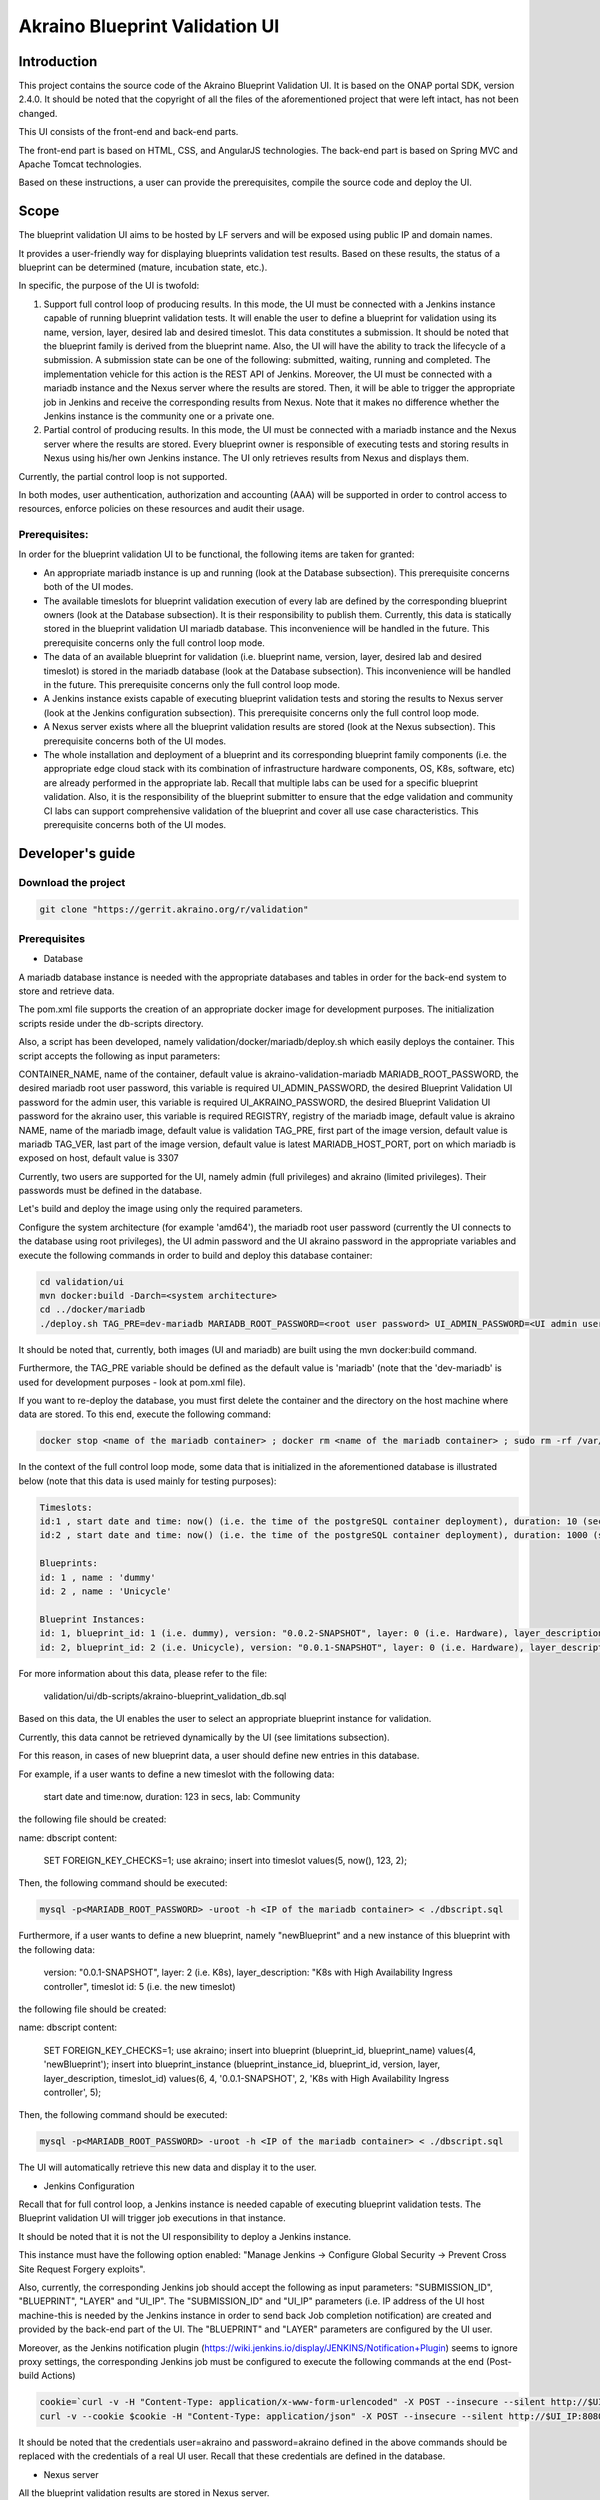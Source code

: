 
Akraino Blueprint Validation UI
========

Introduction
------------

This project contains the source code of the Akraino Blueprint Validation UI. It is based on the ONAP portal SDK, version 2.4.0. It should be noted that the copyright of all the files of the aforementioned project that were left intact, has not been changed.

This UI consists of the front-end and back-end parts.

The front-end part is based on HTML, CSS, and AngularJS technologies. The back-end part is based on Spring MVC and Apache Tomcat technologies.

Based on these instructions, a user can provide the prerequisites, compile the source code and deploy the UI.

Scope
-----

The blueprint validation UI aims to be hosted by LF servers and will be exposed using public IP and domain names.

It provides a user-friendly way for displaying blueprints validation test results. Based on these results, the status of a blueprint can be determined (mature, incubation state, etc.).

In specific, the purpose of the UI is twofold:

1) Support full control loop of producing results. In this mode, the UI must be connected with a Jenkins instance capable of running blueprint validation tests.
   It will enable the user to define a blueprint for validation using its name, version, layer, desired lab and desired timeslot. This data constitutes a submission. It should be noted that the blueprint family is derived from the blueprint name.
   Also, the UI will have the ability to track the lifecycle of a submission. A submission state can be one of the following: submitted, waiting, running and completed. The implementation vehicle for this action is the REST API of Jenkins.
   Moreover, the UI must be connected with a mariadb instance and the Nexus server where the results are stored.
   Then, it will be able to trigger the appropriate job in Jenkins and receive the corresponding results from Nexus.
   Note that it makes no difference whether the Jenkins instance is the community one or a private one.
2) Partial control of producing results. In this mode, the UI must be connected with a mariadb instance and the Nexus server where the results are stored.
   Every blueprint owner is responsible of executing tests and storing results in Nexus using his/her own Jenkins instance. The UI only retrieves results from Nexus and displays them.

Currently, the partial control loop is not supported.

In both modes, user authentication, authorization and accounting (AAA) will be supported in order to control access to resources, enforce policies on these resources and audit their usage.

Prerequisites:
~~~~~~~~~~~~~~

In order for the blueprint validation UI to be functional, the following items are taken for granted:

- An appropriate mariadb instance is up and running (look at the Database subsection).
  This prerequisite concerns both of the UI modes.

- The available timeslots for blueprint validation execution of every lab are defined by the corresponding blueprint owners (look at the Database subsection). It is their responsibility to publish them. Currently, this data is statically stored in the blueprint validation UI mariadb database. This inconvenience will be handled in the future.
  This prerequisite concerns only the full control loop mode.

- The data of an available blueprint for validation (i.e. blueprint name, version, layer, desired lab and desired timeslot) is stored in the mariadb database (look at the Database subsection). This inconvenience will be handled in the future.
  This prerequisite concerns only the full control loop mode.

- A Jenkins instance exists capable of executing blueprint validation tests and storing the results to Nexus server (look at the Jenkins configuration subsection).
  This prerequisite concerns only the full control loop mode.

- A Nexus server exists where all the blueprint validation results are stored (look at the Nexus subsection).
  This prerequisite concerns both of the UI modes.

- The whole installation and deployment of a blueprint and its corresponding blueprint family components (i.e. the appropriate edge cloud stack with its combination of infrastructure hardware components, OS, K8s, software, etc) are already performed in the appropriate lab.
  Recall that multiple labs can be used for a specific blueprint validation. Also, it is the responsibility of the blueprint submitter to ensure that the edge validation and community CI labs can support comprehensive validation of the blueprint and cover all use case characteristics.
  This prerequisite concerns both of the UI modes.

Developer's guide
-----------------

Download the project
~~~~~~~~~~~~~~~~~~~~

.. code-block:: console

    git clone "https://gerrit.akraino.org/r/validation"

Prerequisites
~~~~~~~~~~~~~

- Database

A mariadb database instance is needed with the appropriate databases and tables in order for the back-end system to store and retrieve data.

The pom.xml file supports the creation of an appropriate docker image for development purposes. The initialization scripts reside under the db-scripts directory.

Also, a script has been developed, namely validation/docker/mariadb/deploy.sh which easily deploys the container. This script accepts the following as input parameters:

CONTAINER_NAME, name of the container, default value is akraino-validation-mariadb
MARIADB_ROOT_PASSWORD, the desired mariadb root user password, this variable is required
UI_ADMIN_PASSWORD, the desired Blueprint Validation UI password for the admin user, this variable is required
UI_AKRAINO_PASSWORD, the desired Blueprint Validation UI password for the akraino user, this variable is required
REGISTRY, registry of the mariadb image, default value is akraino
NAME, name of the mariadb image, default value is validation
TAG_PRE, first part of the image version, default value is mariadb
TAG_VER, last part of the image version, default value is latest
MARIADB_HOST_PORT, port on which mariadb is exposed on host, default value is 3307

Currently, two users are supported for the UI, namely admin (full privileges) and akraino (limited privileges). Their passwords must be defined in the database.

Let's build and deploy the image using only the required parameters.

Configure the system architecture (for example 'amd64'), the mariadb root user password (currently the UI connects to the database using root privileges), the UI admin password and the UI akraino password in the appropriate variables and execute the following commands in order to build and deploy this database container:

.. code-block:: console

    cd validation/ui
    mvn docker:build -Darch=<system architecture>
    cd ../docker/mariadb
    ./deploy.sh TAG_PRE=dev-mariadb MARIADB_ROOT_PASSWORD=<root user password> UI_ADMIN_PASSWORD=<UI admin user password> UI_AKRAINO_PASSWORD=<UI akraino user password>

It should be noted that, currently, both images (UI and mariadb) are built using the mvn docker:build command.

Furthermore, the TAG_PRE variable should be defined as the default value is 'mariadb' (note that the 'dev-mariadb' is used for development purposes - look at pom.xml file).

If you want to re-deploy the database, you must first delete the container and the directory on the host machine where data are stored. To this end, execute the following command:

.. code-block:: console

    docker stop <name of the mariadb container> ; docker rm <name of the mariadb container> ; sudo rm -rf /var/lib/mariadb

In the context of the full control loop mode, some data that is initialized in the aforementioned database is illustrated below (note that this data is used mainly for testing purposes):

.. code-block:: console

    Timeslots:
    id:1 , start date and time: now() (i.e. the time of the postgreSQL container deployment), duration: 10 (sec), lab: 0 (i.e. AT&T)
    id:2 , start date and time: now() (i.e. the time of the postgreSQL container deployment), duration: 1000 (sec), lab: 0 (i.e. AT&T)

    Blueprints:
    id: 1 , name : 'dummy'
    id: 2 , name : 'Unicycle'

    Blueprint Instances:
    id: 1, blueprint_id: 1 (i.e. dummy), version: "0.0.2-SNAPSHOT", layer: 0 (i.e. Hardware), layer_description: "Dell Hardware", timeslot id: 1
    id: 2, blueprint_id: 2 (i.e. Unicycle), version: "0.0.1-SNAPSHOT", layer: 0 (i.e. Hardware), layer_description: "Dell Hardware", timeslot id: 2

For more information about this data, please refer to the file:

    validation/ui/db-scripts/akraino-blueprint_validation_db.sql

Based on this data, the UI enables the user to select an appropriate blueprint instance for validation.

Currently, this data cannot be retrieved dynamically by the UI (see limitations subsection).

For this reason, in cases of new blueprint data, a user should define new entries in this database.

For example, if a user wants to define a new timeslot with the following data:

    start date and time:now, duration: 123 in secs, lab: Community

the following file should be created:

name: dbscript
content:
    SET FOREIGN_KEY_CHECKS=1;
    use akraino;
    insert into timeslot values(5, now(), 123, 2);

Then, the following command should be executed:

.. code-block:: console

    mysql -p<MARIADB_ROOT_PASSWORD> -uroot -h <IP of the mariadb container> < ./dbscript.sql

Furthermore, if a user wants to define a new blueprint, namely "newBlueprint" and a new instance of this blueprint with the following data:

    version: "0.0.1-SNAPSHOT", layer: 2 (i.e. K8s), layer_description: "K8s with High Availability Ingress controller", timeslot id: 5 (i.e. the new timeslot)

the following file should be created:

name: dbscript
content:
    SET FOREIGN_KEY_CHECKS=1;
    use akraino;
    insert into blueprint (blueprint_id, blueprint_name) values(4, 'newBlueprint');
    insert into blueprint_instance (blueprint_instance_id, blueprint_id, version, layer, layer_description, timeslot_id) values(6, 4, '0.0.1-SNAPSHOT', 2, 'K8s with High Availability Ingress controller', 5);

Then, the following command should be executed:

.. code-block:: console

    mysql -p<MARIADB_ROOT_PASSWORD> -uroot -h <IP of the mariadb container> < ./dbscript.sql

The UI will automatically retrieve this new data and display it to the user.

- Jenkins Configuration

Recall that for full control loop, a Jenkins instance is needed capable of executing blueprint validation tests. The Blueprint validation UI will trigger job executions in that instance.

It should be noted that it is not the UI responsibility to deploy a Jenkins instance.

This instance must have the following option enabled: "Manage Jenkins -> Configure Global Security -> Prevent Cross Site Request Forgery exploits".

Also, currently, the corresponding Jenkins job should accept the following as input parameters: "SUBMISSION_ID", "BLUEPRINT", "LAYER" and "UI_IP".
The "SUBMISSION_ID" and "UI_IP" parameters (i.e. IP address of the UI host machine-this is needed by the Jenkins instance in order to send back Job completion notification) are created and provided by the back-end part of the UI.
The "BLUEPRINT" and "LAYER" parameters are configured by the UI user.

Moreover, as the Jenkins notification plugin (https://wiki.jenkins.io/display/JENKINS/Notification+Plugin) seems to ignore proxy settings, the corresponding Jenkins job must be configured to execute the following commands at the end (Post-build Actions)

.. code-block:: console

    cookie=`curl -v -H "Content-Type: application/x-www-form-urlencoded" -X POST --insecure --silent http://$UI_IP:8080/AECBlueprintValidationUI/login_external -d "loginId=akraino&password=akraino" 2>&1 | grep "Set-Cookie: " | awk -F ':' '{print $2}'`
    curl -v --cookie $cookie -H "Content-Type: application/json" -X POST --insecure --silent http://$UI_IP:8080/AECBlueprintValidationUI/api/jenkinsJobNotification/ --data '{"submissionId": "'"$SUBMISSION_ID"'" , "name":"'"$JOB_NAME"'", "buildNumber":"'"$BUILD_NUMBER"'"}'

It should be noted that the credentials user=akraino and password=akraino defined in the above commands should be replaced with the credentials of a real UI user. Recall that these credentials are defined in the database.

- Nexus server

All the blueprint validation results are stored in Nexus server.

It should be noted that it is not the UI responsibility to deploy a Nexus server.

In the context of the full control loop, these results must be available in the following url:

    https://nexus.akraino.org/content/sites/logs/<lab_silo>/job/<Jenkins Job name>/<Jenkins job number>/results/<layer>/<name_of_the_test_suite>.

where <lab_silo> is the name of the silo given to a lab where the results have been produced (for example 'att-blu-val'), <Jenkins job name> is the Jenkins job name that is triggered by the UI, <Jenkins job number> is the number of the Jenkins job that produced this result, <layer> is the blueprint layer and <name_of_the_test_suite> is the name of the corresponding test suite.

If multiple test suites are available, multiple test suite names should be created.

Moreover, the results should be stored in the 'output.xml' file and placed in the aforementioned URL using the following format:

TBD

In the context of partial control, the results must be available in the following url:

TBD


Compiling
~~~~~~~~~

.. code-block:: console

    cd validation/ui
    mvn clean package

Deploying
~~~~~~~~~

The pom.xml file supports the building of an appropriate container image using the produced war file. Also, a script has been developed, namely validation/docker/ui/deploy.sh which easily deploys the container.

This script accepts the following as input parameters:

CONTAINER_NAME, name of the contaner, default value is akraino-validation-ui
DB_CONNECTION_URL, the URL connection with the akraino database of the maridb instance, this variable is required
MARIADB_ROOT_PASSWORD, mariadb root user password, this variable is required
REGISTRY, registry of the mariadb image, default value is akraino
NAME, name of the mariadb image, default value is validation
TAG_PRE, first part of the image version, default value is ui
TAG_VER, last part of the image version, default value is latest
JENKINS_URL, the URL of the Jenkins instance, this variable is required
JENKINS_USERNAME, the Jenkins user name, this variable is required
JENKINS_USER_PASSWORD, the Jenkins user password, this variable is required
JENKINS_JOB_NAME, the name of Jenkins job capable of executing the blueprint validation tests, this variable is required
NEXUS_PROXY, the proxy needed in order for the Nexus server to be reachable, default value is none
JENKINS_PROXY, the proxy needed in order for the Jenkins server to be reachable, default value is none

Let's build the image using only the required parameters. To this end, the following data is needed:

- The mariadb root user password (look at the Database subsection)
- The URL for connecting to the akraino database of the mariadb
- The Jenkins url
- The Jenkins username and password
- The name of Jenkins Job

Execute the following commands in order to build and deploy the UI container:

.. code-block:: console

    cd validation/ui
    mvn docker:build -Darch=<system architecture>
    cd ../docker/ui
    ./deploy.sh TAG_PRE=dev-ui DB_CONNECTION_URL=<Url in order to connect to akraino database of the mariadb> MARIADB_ROOT_PASSWORD=<mariadb root password> JENKINS_URL=<http://jenkinsIP:port> JENKINS_USERNAME=<Jenkins user> JENKINS_USER_PASSWORD=<Jenkins password> JENKINS_JOB_NAME=<Jenkins job name>

The content of the DB_CONNECTION_URL and system architecture can be for example 172.17.0.3:3306/akraino (i.e. IP and port of the database container plus '/akraino') and amd64, respectively.

Furthermore, the TAG_PRE variable should be defined as the default value is 'ui' (note that the 'dev-ui' is used for development purposes - look at pom.xml file).

If no proxy exists, just do not define proxy ip and port variables.

The UI should be available in the following url:

    http://localhost:8080/AECBlueprintValidationUI

Note that the deployment uses the network host mode, so the 8080 must be available on the host.

User's guide
-----------------
TBD

Limitations
-----------
- The partial loop mode is not currently supported.
- The UI has been tested using Chrome and Firefox browsers.
- The back-end part of the UI does not take into account the configured timeslot. It immediately triggers the corresponding Jenkins Job.
- Results data manipulation (filtering, graphical representation, indexing in time order, etc) is not supported.
- Only the following labs are supported: AT&T, Ericsson, Community and Arm.
- Only the following tabs are functional: 'Committed Submissions', 'Blueprint Validation Results -> Get by submission id'.
- The UI configures only the "BLUEPRINT", "LAYER", "SUBMISSION_ID" and "UI_IP" input parameters of the Jenkins job.
- The available blueprints and timeslots must be manually configured in the mariadb database.
- Logout action is not currently supported.